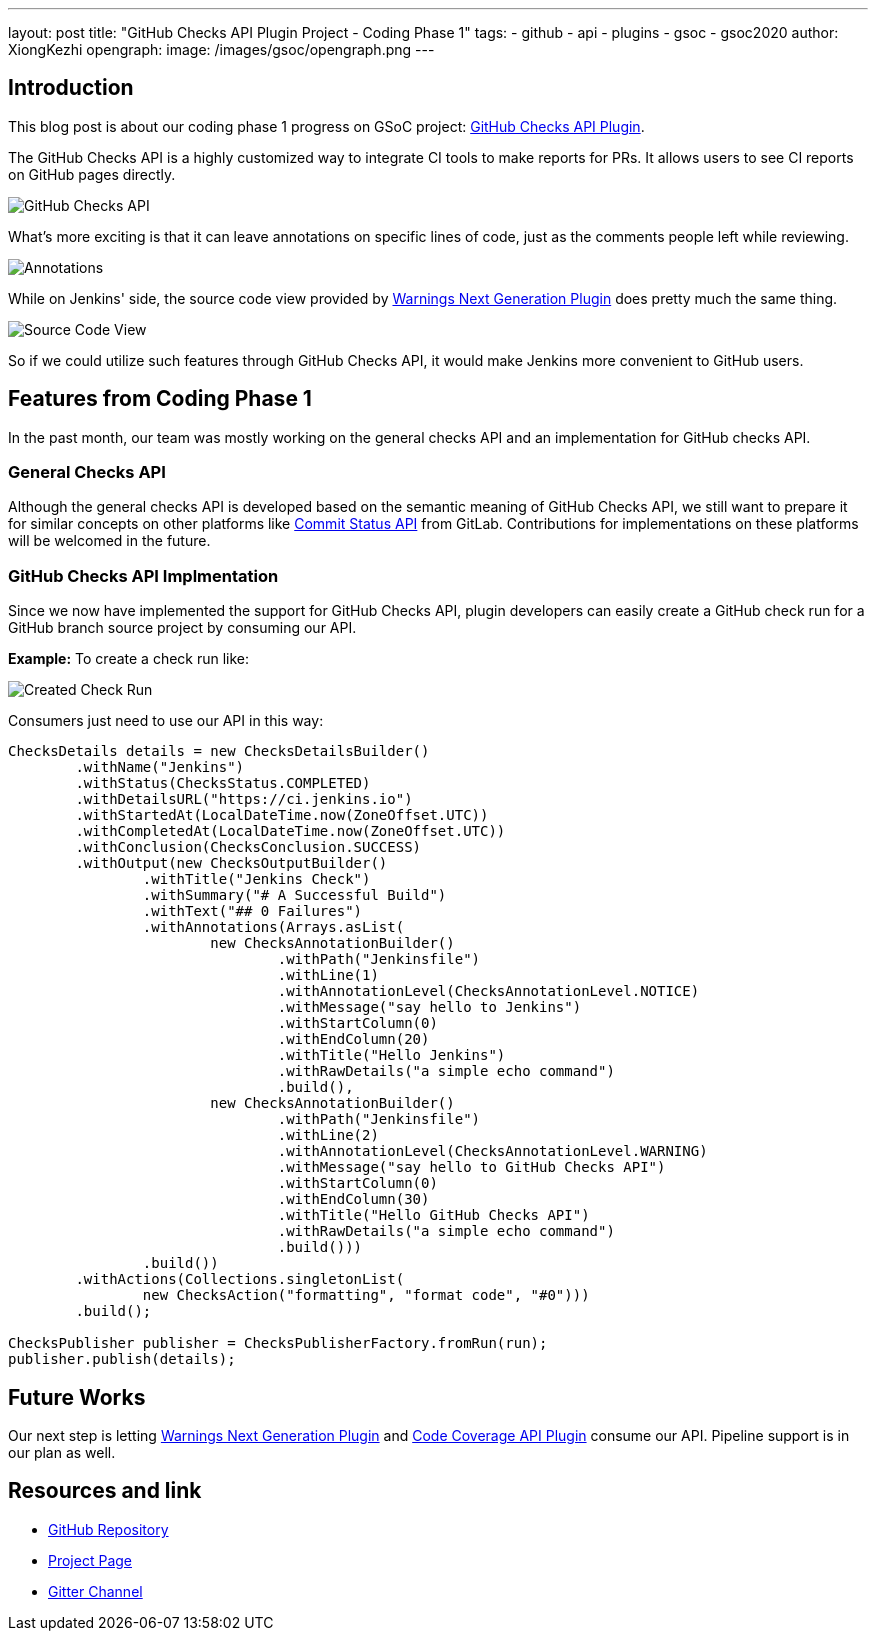 ---
layout: post
title: "GitHub Checks API Plugin Project - Coding Phase 1"
tags:
- github
- api
- plugins
- gsoc
- gsoc2020
author: XiongKezhi
opengraph:
  image: /images/gsoc/opengraph.png
---

== Introduction

This blog post is about our coding phase 1 progress on GSoC project: link:/projects/gsoc/2020/projects/github-checks/[GitHub Checks API Plugin].

The GitHub Checks API is a highly customized way to integrate CI tools to make reports for PRs. 
It allows users to see CI reports on GitHub pages directly.

image:/images/post-images/2020/07-github-checks-api-plugin-coding-phase-1/github-check-run.png[GitHub Checks API]

What's more exciting is that it can leave annotations on specific lines of code, just as the comments people left while reviewing.

image:/images/post-images/2020/07-github-checks-api-plugin-coding-phase-1/github-check-annotations.png[Annotations]

While on Jenkins' side, the source code view provided by link:https://plugins.jenkins.io/warnings-ng/[Warnings Next Generation Plugin] does pretty much the same thing.

image:/images/post-images/2020/07-github-checks-api-plugin-coding-phase-1/source-view.png[Source Code View]

So if we could utilize such features through GitHub Checks API, it would make Jenkins more convenient to GitHub users.

== Features from Coding Phase 1

In the past month, our team was mostly working on the general checks API and an implementation for GitHub checks API.

=== General Checks API

Although the general checks API is developed based on the semantic meaning of GitHub Checks API, we still want to prepare it for similar concepts on other platforms like link:https://docs.gitlab.com/ee/api/commits.html#commit-status[Commit Status API] from GitLab.
Contributions for implementations on these platforms will be welcomed in the future.

=== GitHub Checks API Implmentation

Since we now have implemented the support for GitHub Checks API, plugin developers can easily create a GitHub check run for a GitHub branch source project by consuming our API.

**Example:** To create a check run like:

image:/images/post-images/2020/07-github-checks-api-plugin-coding-phase-1/created-check-run.png[Created Check Run]

Consumers just need to use our API in this way:

[source, java]
----

ChecksDetails details = new ChecksDetailsBuilder()
        .withName("Jenkins")
        .withStatus(ChecksStatus.COMPLETED)
        .withDetailsURL("https://ci.jenkins.io")
        .withStartedAt(LocalDateTime.now(ZoneOffset.UTC))
        .withCompletedAt(LocalDateTime.now(ZoneOffset.UTC))
        .withConclusion(ChecksConclusion.SUCCESS)
        .withOutput(new ChecksOutputBuilder()
                .withTitle("Jenkins Check")
                .withSummary("# A Successful Build")
                .withText("## 0 Failures")
                .withAnnotations(Arrays.asList(
                        new ChecksAnnotationBuilder()
                                .withPath("Jenkinsfile")
                                .withLine(1)
                                .withAnnotationLevel(ChecksAnnotationLevel.NOTICE)
                                .withMessage("say hello to Jenkins")
                                .withStartColumn(0)
                                .withEndColumn(20)
                                .withTitle("Hello Jenkins")
                                .withRawDetails("a simple echo command")
                                .build(),
                        new ChecksAnnotationBuilder()
                                .withPath("Jenkinsfile")
                                .withLine(2)
                                .withAnnotationLevel(ChecksAnnotationLevel.WARNING)
                                .withMessage("say hello to GitHub Checks API")
                                .withStartColumn(0)
                                .withEndColumn(30)
                                .withTitle("Hello GitHub Checks API")
                                .withRawDetails("a simple echo command")
                                .build()))
                .build())
        .withActions(Collections.singletonList(
                new ChecksAction("formatting", "format code", "#0")))
        .build();

ChecksPublisher publisher = ChecksPublisherFactory.fromRun(run);
publisher.publish(details);

----

== Future Works

Our next step is letting link:https://plugins.jenkins.io/warnings-ng/[Warnings Next Generation Plugin] and link:https://plugins.jenkins.io/code-coverage-api/[Code Coverage API Plugin] consume our API.
Pipeline support is in our plan as well.

== Resources and link

* link:https://github.com/XiongKezhi/checks-api-plugin[GitHub Repository]
* link:/projects/gsoc/2020/projects/github-checks/[Project Page]
* link:https://gitter.im/jenkinsci/github-checks-api[Gitter Channel]
